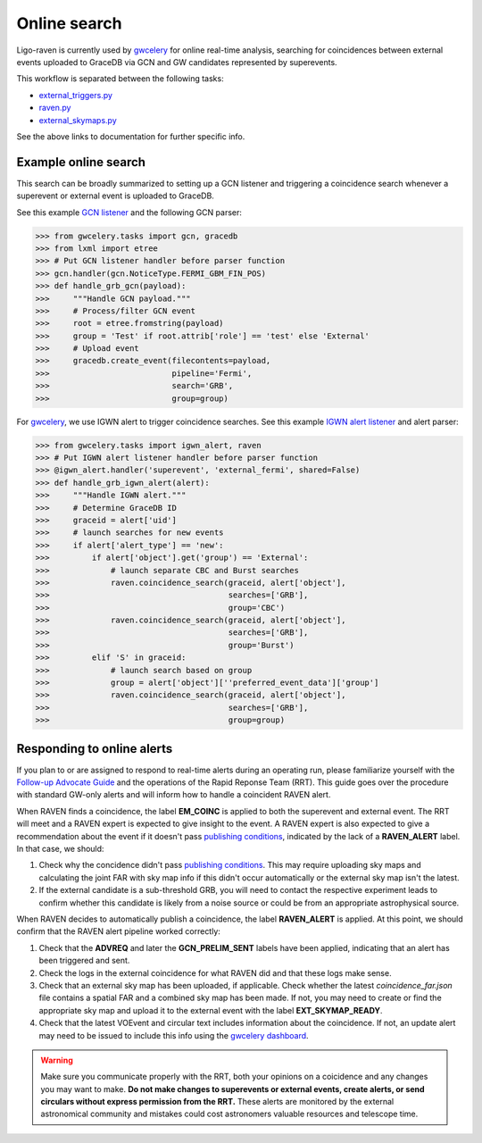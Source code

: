 Online search
=============

Ligo-raven is currently used by `gwcelery`_ for online real-time analysis,
searching for coincidences between external events uploaded to GraceDB
via GCN and GW candidates represented by superevents.

This workflow is separated between the following tasks:

* `external_triggers.py`_
* `raven.py`_
* `external_skymaps.py`_

See the above links to documentation for further specific info.

Example online search
---------------------

This search can be broadly summarized to setting up a GCN listener
and triggering a coincidence search whenever a superevent or external event
is uploaded to GraceDB.

See this example `GCN listener`_ and the following GCN parser:

>>> from gwcelery.tasks import gcn, gracedb
>>> from lxml import etree
>>> # Put GCN listener handler before parser function
>>> gcn.handler(gcn.NoticeType.FERMI_GBM_FIN_POS)
>>> def handle_grb_gcn(payload):
>>>     """Handle GCN payload."""
>>>     # Process/filter GCN event
>>>     root = etree.fromstring(payload)
>>>     group = 'Test' if root.attrib['role'] == 'test' else 'External'
>>>     # Upload event
>>>     gracedb.create_event(filecontents=payload,
>>>                          pipeline='Fermi',
>>>                          search='GRB',
>>>                          group=group)

For `gwcelery`_, we use IGWN alert to trigger coincidence searches. See this
example `IGWN alert listener`_ and alert parser:

>>> from gwcelery.tasks import igwn_alert, raven
>>> # Put IGWN alert listener handler before parser function
>>> @igwn_alert.handler('superevent', 'external_fermi', shared=False)
>>> def handle_grb_igwn_alert(alert):
>>>     """Handle IGWN alert."""
>>>     # Determine GraceDB ID
>>>     graceid = alert['uid']
>>>     # launch searches for new events
>>>     if alert['alert_type'] == 'new':
>>>         if alert['object'].get('group') == 'External':
>>>             # launch separate CBC and Burst searches
>>>             raven.coincidence_search(graceid, alert['object'],
>>>                                      searches=['GRB'],
>>>                                      group='CBC')
>>>             raven.coincidence_search(graceid, alert['object'],
>>>                                      searches=['GRB'],
>>>                                      group='Burst')
>>>         elif 'S' in graceid:
>>>             # launch search based on group
>>>             group = alert['object'][''preferred_event_data']['group']
>>>             raven.coincidence_search(graceid, alert['object'],
>>>                                      searches=['GRB'],
>>>                                      group=group)

Responding to online alerts
---------------------------

If you plan to or are assigned to respond to real-time alerts during an
operating run, please familiarize yourself with the
`Follow-up Advocate Guide`_ and the operations of the Rapid Reponse Team
(RRT). This guide goes over the procedure with standard GW-only alerts and
will inform how to handle a coincident RAVEN alert.

When RAVEN finds a coincidence, the label **EM_COINC** is applied to both the
superevent and external event. The RRT will meet and a RAVEN expert is
expected to give insight to the event. A RAVEN expert is also expected to give
a recommendation about the event if it doesn't pass `publishing conditions`_,
indicated by the lack of a **RAVEN_ALERT** label. In that case, we should:

1. Check why the concidence didn't pass `publishing conditions`_.
   This may require uploading sky maps and calculating
   the joint FAR with sky map info if this didn't occur automatically or the
   external sky map isn't the latest.

2. If the external candidate is a sub-threshold GRB, you will need to contact
   the respective experiment leads to confirm whether this candidate is likely
   from a noise source or could be from an appropriate astrophysical source.

When RAVEN decides to automatically publish a coincidence, the label
**RAVEN_ALERT** is applied. At this point, we should confirm that the RAVEN
alert pipeline worked correctly:

1. Check that the **ADVREQ** and later the **GCN_PRELIM_SENT** labels have
   been applied, indicating that an alert has been triggered and sent.

2. Check the logs in the external coincidence for what RAVEN did
   and that these logs make sense.

3. Check that an external sky map has been uploaded, if applicable. Check
   whether the latest `coincidence_far.json` file contains a spatial FAR and
   a combined sky map has been made. If not, you may need to create or
   find the appropriate sky map and upload it to the external event with
   the label **EXT_SKYMAP_READY**.

4. Check that the latest VOEvent and circular text includes information about
   the coincidence. If not, an update alert may need to be issued to include
   this info using the `gwcelery dashboard`_.

.. warning:: Make sure you communicate properly with the RRT, both your opinions on a coicidence and any changes you may want to make.
             **Do not make changes to superevents or external events, create alerts, or send circulars without express permission from the RRT.**
             These alerts are monitored by the external astronomical community and mistakes could cost astronomers valuable resources and telescope time.

.. _`gwcelery`: https://igwn.readthedocs.io/projects/gwcelery/en/latest/
.. _`external_triggers.py`: https://igwn.readthedocs.io/projects/gwcelery/en/latest/gwcelery.tasks.external_triggers.html
.. _`raven.py`: https://igwn.readthedocs.io/projects/gwcelery/en/latest/gwcelery.tasks.raven.html
.. _`external_skymaps.py`: https://igwn.readthedocs.io/projects/gwcelery/en/latest/gwcelery.tasks.external_skymaps.html
.. _`GCN listener`: https://igwn.readthedocs.io/projects/gwcelery/en/latest/gwcelery.tasks.gcn.html
.. _`IGWN alert listener`: https://igwn.readthedocs.io/projects/gwcelery/en/latest/gwcelery.tasks.igwn_alert.html
.. _`Follow-up Advocate Guide`: https://emfollow.docs.ligo.org/followup-advocate-guide/
.. _`publishing conditions`: https://igwn.readthedocs.io/projects/gwcelery/en/latest/gwcelery.tasks.raven.html#gwcelery.tasks.raven.trigger_raven_alert
.. _`gwcelery dashboard`: https://emfollow.ligo.caltech.edu/gwcelery/
